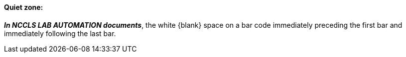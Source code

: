 ==== Quiet zone:
[v291_section="13.1.3.41"]

*_In NCCLS LAB AUTOMATION documents_*, the white \{blank} space on a bar code immediately preceding the first bar and immediately following the last bar.


